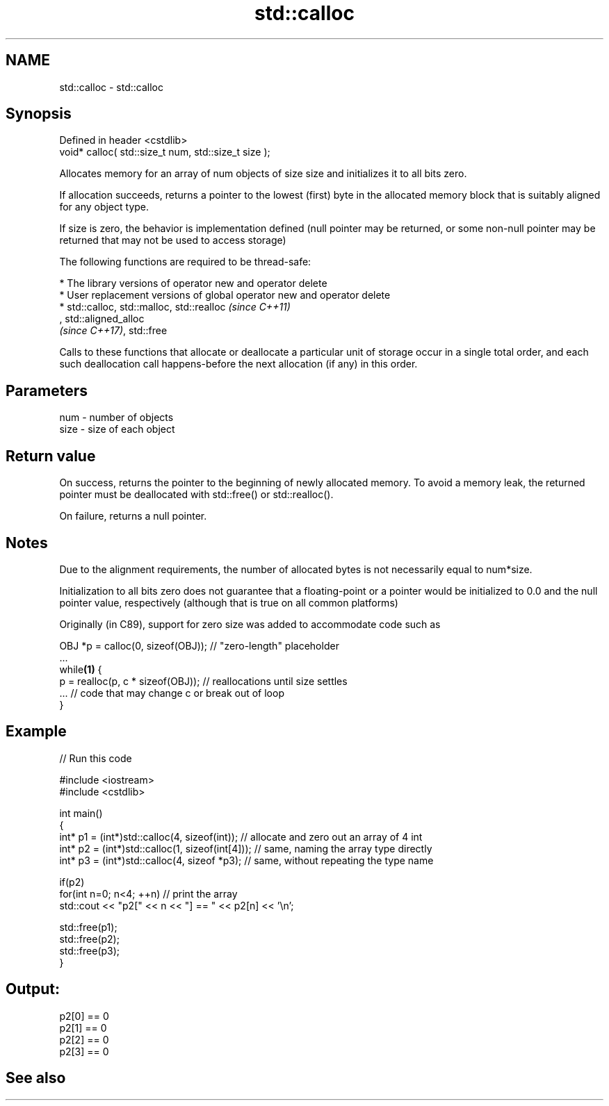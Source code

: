 .TH std::calloc 3 "2020.03.24" "http://cppreference.com" "C++ Standard Libary"
.SH NAME
std::calloc \- std::calloc

.SH Synopsis
   Defined in header <cstdlib>
   void* calloc( std::size_t num, std::size_t size );

   Allocates memory for an array of num objects of size size and initializes it to all bits zero.

   If allocation succeeds, returns a pointer to the lowest (first) byte in the allocated memory block that is suitably aligned for any object type.

   If size is zero, the behavior is implementation defined (null pointer may be returned, or some non-null pointer may be returned that may not be used to access storage)

   The following functions are required to be thread-safe:

     * The library versions of operator new and operator delete
     * User replacement versions of global operator new and operator delete
     * std::calloc, std::malloc, std::realloc                                                                                                                                                                  \fI(since C++11)\fP
       , std::aligned_alloc
       \fI(since C++17)\fP, std::free

   Calls to these functions that allocate or deallocate a particular unit of storage occur in a single total order, and each such deallocation call happens-before the next allocation (if any) in this order.

.SH Parameters

   num  - number of objects
   size - size of each object

.SH Return value

   On success, returns the pointer to the beginning of newly allocated memory. To avoid a memory leak, the returned pointer must be deallocated with std::free() or std::realloc().

   On failure, returns a null pointer.

.SH Notes

   Due to the alignment requirements, the number of allocated bytes is not necessarily equal to num*size.

   Initialization to all bits zero does not guarantee that a floating-point or a pointer would be initialized to 0.0 and the null pointer value, respectively (although that is true on all common platforms)

   Originally (in C89), support for zero size was added to accommodate code such as

 OBJ *p = calloc(0, sizeof(OBJ)); // "zero-length" placeholder
 ...
 while\fB(1)\fP {
     p = realloc(p, c * sizeof(OBJ)); // reallocations until size settles
     ... // code that may change c or break out of loop
 }

.SH Example

   
// Run this code

 #include <iostream>
 #include <cstdlib>

 int main()
 {
     int* p1 = (int*)std::calloc(4, sizeof(int)); // allocate and zero out an array of 4 int
     int* p2 = (int*)std::calloc(1, sizeof(int[4])); // same, naming the array type directly
     int* p3 = (int*)std::calloc(4, sizeof *p3);   // same, without repeating the type name

     if(p2)
         for(int n=0; n<4; ++n) // print the array
             std::cout << "p2[" << n << "] == " << p2[n] << '\\n';

     std::free(p1);
     std::free(p2);
     std::free(p3);
 }

.SH Output:

 p2[0] == 0
 p2[1] == 0
 p2[2] == 0
 p2[3] == 0

.SH See also
